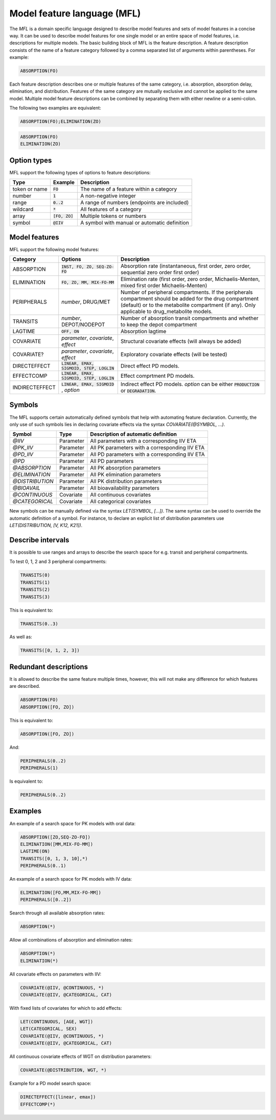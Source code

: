.. _mfl:

============================
Model feature language (MFL)
============================

The `MFL` is a domain specific language designed to describe model features and sets of model features in a concise way.
It can be used to describe model features for one single model or an entire space of model features, i.e. descriptions
for multiple models. The basic building block of MFL is the feature description. A feature description consists of the
name of a feature category followed by a comma separated list of arguments within parentheses. For example:

.. code::

    ABSORPTION(FO)

Each feature description describes one or multiple features of the same category, i.e. absorption, absorption delay,
elimination, and distribution. Features of the same category are mutually exclusive and cannot be applied to the same
model. Multiple model feature descriptions can be combined by separating them with either newline or a semi-colon.

The following two examples are equivalent:

.. code::

    ABSORPTION(FO);ELIMINATION(ZO)

.. code::

    ABSORPTION(FO)
    ELIMINATION(ZO)

Option types
============

MFL support the following types of options to feature descriptions:

+---------------+------------------+-------------------------------------------------------+
| Type          | Example          | Description                                           |
+===============+==================+=======================================================+
| token or name | :code:`FO`       | The name of a feature within a category               |
+---------------+------------------+-------------------------------------------------------+
| number        | :code:`1`        | A non-negative integer                                |
+---------------+------------------+-------------------------------------------------------+
| range         | :code:`0..2`     | A range of numbers (endpoints are included)           |
+---------------+------------------+-------------------------------------------------------+
| wildcard      | :code:`*`        | All features of a category                            |
+---------------+------------------+-------------------------------------------------------+
| array         | :code:`[FO, ZO]` | Multiple tokens or numbers                            |
+---------------+------------------+-------------------------------------------------------+
| symbol        | :code:`@IIV`     | A symbol with manual or automatic definition          |
+---------------+------------------+-------------------------------------------------------+

Model features
==============

MFL support the following model features:

+---------------+--------------------------------+--------------------------------------------------------------------+
| Category      | Options                        | Description                                                        |
+===============+================================+====================================================================+
| ABSORPTION    | :code:`INST, FO, ZO, SEQ-ZO-FO`| Absorption rate (instantaneous, first order, zero order, sequential|
|               |                                | zero order first order)                                            |
+---------------+--------------------------------+--------------------------------------------------------------------+
| ELIMINATION   | :code:`FO, ZO, MM, MIX-FO-MM`  | Elimination rate (first order, zero order, Michaelis-Menten,       |
|               |                                | mixed first order Michaelis-Menten)                                |
+---------------+--------------------------------+--------------------------------------------------------------------+
| PERIPHERALS   | `number`, DRUG/MET             | Number of peripheral compartments. If the peripherals compartment  |
|               |                                | should be added for the drug compartment (default) or to the       |
|               |                                | metabolite compartment (if any). Only applicable to drug_metabolite|
|               |                                | models.                                                            |
+---------------+--------------------------------+--------------------------------------------------------------------+
| TRANSITS      | `number`, DEPOT/NODEPOT        | Number of absorption transit compartments and whether to keep      |
|               |                                | the depot compartment                                              |
+---------------+--------------------------------+--------------------------------------------------------------------+
| LAGTIME       | :code:`OFF, ON`                | Absorption lagtime                                                 |
+---------------+--------------------------------+--------------------------------------------------------------------+
| COVARIATE     | `parameter`, `covariate`,      | Structural covariate effects (will always be added)                |
|               | `effect`                       |                                                                    |
+---------------+--------------------------------+--------------------------------------------------------------------+
| COVARIATE?    | `parameter`, `covariate`,      | Exploratory covariate effects (will be tested)                     |
|               | `effect`                       |                                                                    |
+---------------+--------------------------------+--------------------------------------------------------------------+
| DIRECTEFFECT  | :code:`LINEAR, EMAX, SIGMOID,  | Direct effect PD models.                                           |
|               | STEP, LOGLIN`                  |                                                                    |
+---------------+--------------------------------+--------------------------------------------------------------------+
| EFFECTCOMP    | :code:`LINEAR, EMAX, SIGMOID,  | Effect comprtment PD models.                                       |
|               | STEP, LOGLIN`                  |                                                                    |
+---------------+--------------------------------+--------------------------------------------------------------------+
| INDIRECTEFFECT| :code:`LINEAR, EMAX, SIGMOID`  | Indirect effect PD models. `option` can be                         |
|               | , `option`                     | either :code:`PRODUCTION` or :code:`DEGRADATION`.                  |
+---------------+--------------------------------+--------------------------------------------------------------------+


.. _mfl_symbols:

Symbols
=======

The MFL supports certain automatically defined symbols that help with
automating feature declaration. Currently, the only use of such symbols lies in
declaring covariate effects via the syntax `COVARIATE(@SYMBOL, ...)`.

+-----------------+-------------+------------------------------------------------+
| Symbol          | Type        | Description of automatic definition            |
+=================+=============+================================================+
| `@IIV`          | Parameter   | All parameters with a corresponding IIV ETA    |
+-----------------+-------------+------------------------------------------------+
| `@PK_IIV`       | Parameter   | All PK parameters with a corresponding IIV ETA |
+-----------------+-------------+------------------------------------------------+
| `@PD_IIV`       | Parameter   | All PD parameters with a corresponding IIV ETA |
+-----------------+-------------+------------------------------------------------+
| `@PD`           | Parameter   | All PD parameters                              |
+-----------------+-------------+------------------------------------------------+
| `@ABSORPTION`   | Parameter   | All PK absorption parameters                   |
+-----------------+-------------+------------------------------------------------+
| `@ELIMINATION`  | Parameter   | All PK elimination parameters                  |
+-----------------+-------------+------------------------------------------------+
| `@DISTRIBUTION` | Parameter   | All PK distribution parameters                 |
+-----------------+-------------+------------------------------------------------+
| `@BIOAVAIL`     | Parameter   | All bioavailability parameters                 |
+-----------------+-------------+------------------------------------------------+
| `@CONTINUOUS`   | Covariate   | All continuous covariates                      |
+-----------------+-------------+------------------------------------------------+
| `@CATEGORICAL`  | Covariate   | All categorical covariates                     |
+-----------------+-------------+------------------------------------------------+


New symbols can be manually defined via the syntax `LET(SYMBOL, [...])`. The
same syntax can be used to override the automatic definition of a symbol. For
instance, to declare an explicit list of distribution parameters use
`LET(DISTRIBUTION, [V, K12, K21])`.


Describe intervals
==================

It is possible to use ranges and arrays to describe the search space for e.g. transit and peripheral compartments.

To test 0, 1, 2 and 3 peripheral compartments:

.. code::

    TRANSITS(0)
    TRANSITS(1)
    TRANSITS(2)
    TRANSITS(3)

This is equivalent to:

.. code::

    TRANSITS(0..3)

As well as:

.. code::

    TRANSITS([0, 1, 2, 3])

Redundant descriptions
======================

It is allowed to describe the same feature multiple times, however, this will not make any difference for which
features are described.

.. code::

    ABSORPTION(FO)
    ABSORPTION([FO, ZO])

This is equivalent to:

.. code::

    ABSORPTION([FO, ZO])

And:

.. code::

    PERIPHERALS(0..2)
    PERIPHERALS(1)

Is equivalent to:

.. code::

    PERIPHERALS(0..2)

Examples
========

An example of a search space for PK models with oral data:

.. code::

    ABSORPTION([ZO,SEQ-ZO-FO])
    ELIMINATION([MM,MIX-FO-MM])
    LAGTIME(ON)
    TRANSITS([0, 1, 3, 10],*)
    PERIPHERALS(0..1)

An example of a search space for PK models with IV data:

.. code::

    ELIMINATION([FO,MM,MIX-FO-MM])
    PERIPHERALS([0..2])


Search through all available absorption rates:

.. code::

    ABSORPTION(*)

Allow all combinations of absorption and elimination rates:

.. code::

    ABSORPTION(*)
    ELIMINATION(*)

All covariate effects on parameters with IIV:

.. code::

    COVARIATE(@IIV, @CONTINUOUS, *)
    COVARIATE(@IIV, @CATEGORICAL, CAT)

With fixed lists of covariates for which to add effects:

.. code::

    LET(CONTINUOUS, [AGE, WGT])
    LET(CATEGORICAL, SEX)
    COVARIATE(@IIV, @CONTINUOUS, *)
    COVARIATE(@IIV, @CATEGORICAL, CAT)

All continuous covariate effects of WGT on distribution parameters:

.. code::

   COVARIATE(@DISTRIBUTION, WGT, *)

Example for a PD model search space:

.. code::

    DIRECTEFFECT([linear, emax])
    EFFECTCOMP(*)
